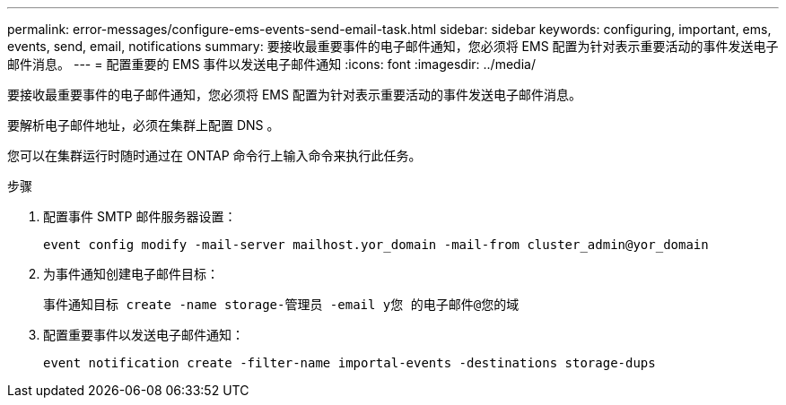 ---
permalink: error-messages/configure-ems-events-send-email-task.html 
sidebar: sidebar 
keywords: configuring, important, ems, events, send, email, notifications 
summary: 要接收最重要事件的电子邮件通知，您必须将 EMS 配置为针对表示重要活动的事件发送电子邮件消息。 
---
= 配置重要的 EMS 事件以发送电子邮件通知
:icons: font
:imagesdir: ../media/


[role="lead"]
要接收最重要事件的电子邮件通知，您必须将 EMS 配置为针对表示重要活动的事件发送电子邮件消息。

要解析电子邮件地址，必须在集群上配置 DNS 。

您可以在集群运行时随时通过在 ONTAP 命令行上输入命令来执行此任务。

.步骤
. 配置事件 SMTP 邮件服务器设置：
+
`event config modify -mail-server mailhost.yor_domain -mail-from cluster_admin@yor_domain`

. 为事件通知创建电子邮件目标：
+
`事件通知目标 create -name storage-管理员 -email y您 的电子邮件@您的域`

. 配置重要事件以发送电子邮件通知：
+
`event notification create -filter-name importal-events -destinations storage-dups`



